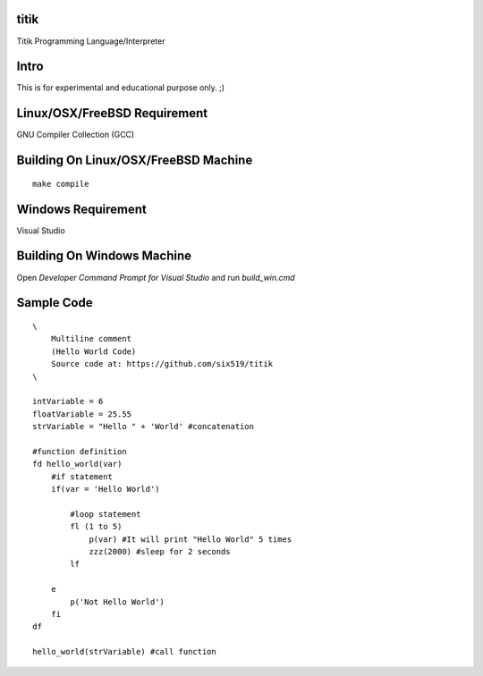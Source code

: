 titik
=====

Titik Programming Language/Interpreter

Intro
=====

This is for experimental and educational purpose only. ;)

Linux/OSX/FreeBSD Requirement
=============================

GNU Compiler Collection (GCC)

Building On Linux/OSX/FreeBSD Machine
=====================================

::

    make compile

Windows Requirement
===================

Visual Studio

Building On Windows Machine
===========================

Open `Developer Command Prompt for Visual Studio` and run `build_win.cmd`

Sample Code
===========
::

    \
        Multiline comment
        (Hello World Code)
        Source code at: https://github.com/six519/titik
    \

    intVariable = 6
    floatVariable = 25.55
    strVariable = "Hello " + 'World' #concatenation

    #function definition
    fd hello_world(var)
        #if statement
        if(var = 'Hello World')

            #loop statement
            fl (1 to 5)
                p(var) #It will print "Hello World" 5 times
                zzz(2000) #sleep for 2 seconds
            lf
            
        e
            p('Not Hello World')
        fi
    df

    hello_world(strVariable) #call function